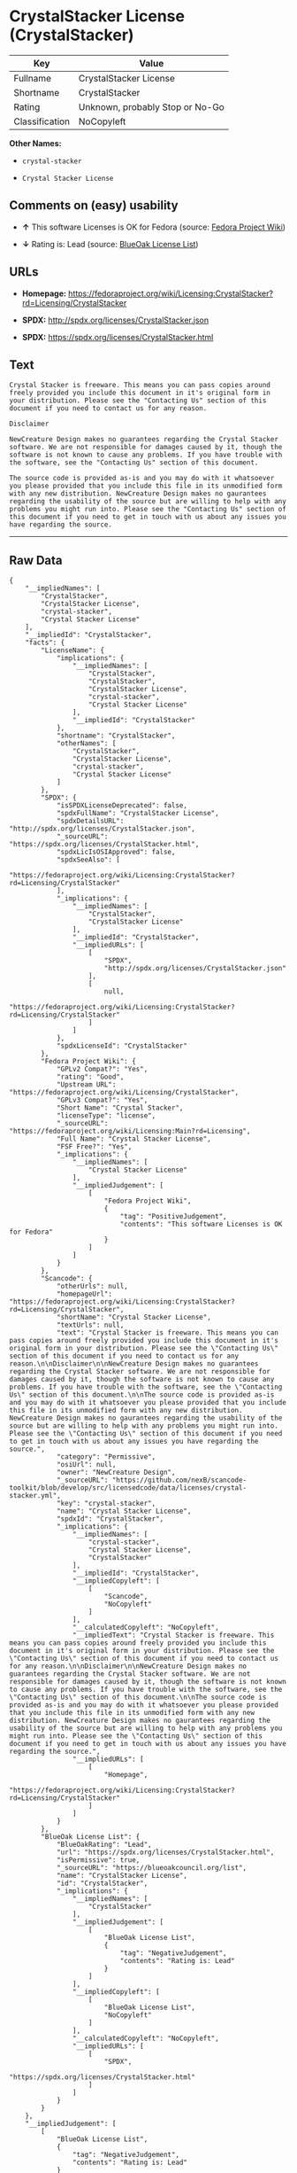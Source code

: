 * CrystalStacker License (CrystalStacker)

| Key              | Value                             |
|------------------+-----------------------------------|
| Fullname         | CrystalStacker License            |
| Shortname        | CrystalStacker                    |
| Rating           | Unknown, probably Stop or No-Go   |
| Classification   | NoCopyleft                        |

*Other Names:*

- =crystal-stacker=

- =Crystal Stacker License=

** Comments on (easy) usability

- *↑* This software Licenses is OK for Fedora (source:
  [[https://fedoraproject.org/wiki/Licensing:Main?rd=Licensing][Fedora
  Project Wiki]])

- *↓* Rating is: Lead (source:
  [[https://blueoakcouncil.org/list][BlueOak License List]])

** URLs

- *Homepage:*
  https://fedoraproject.org/wiki/Licensing:CrystalStacker?rd=Licensing/CrystalStacker

- *SPDX:* http://spdx.org/licenses/CrystalStacker.json

- *SPDX:* https://spdx.org/licenses/CrystalStacker.html

** Text

#+BEGIN_EXAMPLE
    Crystal Stacker is freeware. This means you can pass copies around freely provided you include this document in it's original form in your distribution. Please see the "Contacting Us" section of this document if you need to contact us for any reason.

    Disclaimer

    NewCreature Design makes no guarantees regarding the Crystal Stacker software. We are not responsible for damages caused by it, though the software is not known to cause any problems. If you have trouble with the software, see the "Contacting Us" section of this document.

    The source code is provided as-is and you may do with it whatsoever you please provided that you include this file in its unmodified form with any new distribution. NewCreature Design makes no gaurantees regarding the usability of the source but are willing to help with any problems you might run into. Please see the "Contacting Us" section of this document if you need to get in touch with us about any issues you have regarding the source.
#+END_EXAMPLE

--------------

** Raw Data

#+BEGIN_EXAMPLE
    {
        "__impliedNames": [
            "CrystalStacker",
            "CrystalStacker License",
            "crystal-stacker",
            "Crystal Stacker License"
        ],
        "__impliedId": "CrystalStacker",
        "facts": {
            "LicenseName": {
                "implications": {
                    "__impliedNames": [
                        "CrystalStacker",
                        "CrystalStacker",
                        "CrystalStacker License",
                        "crystal-stacker",
                        "Crystal Stacker License"
                    ],
                    "__impliedId": "CrystalStacker"
                },
                "shortname": "CrystalStacker",
                "otherNames": [
                    "CrystalStacker",
                    "CrystalStacker License",
                    "crystal-stacker",
                    "Crystal Stacker License"
                ]
            },
            "SPDX": {
                "isSPDXLicenseDeprecated": false,
                "spdxFullName": "CrystalStacker License",
                "spdxDetailsURL": "http://spdx.org/licenses/CrystalStacker.json",
                "_sourceURL": "https://spdx.org/licenses/CrystalStacker.html",
                "spdxLicIsOSIApproved": false,
                "spdxSeeAlso": [
                    "https://fedoraproject.org/wiki/Licensing:CrystalStacker?rd=Licensing/CrystalStacker"
                ],
                "_implications": {
                    "__impliedNames": [
                        "CrystalStacker",
                        "CrystalStacker License"
                    ],
                    "__impliedId": "CrystalStacker",
                    "__impliedURLs": [
                        [
                            "SPDX",
                            "http://spdx.org/licenses/CrystalStacker.json"
                        ],
                        [
                            null,
                            "https://fedoraproject.org/wiki/Licensing:CrystalStacker?rd=Licensing/CrystalStacker"
                        ]
                    ]
                },
                "spdxLicenseId": "CrystalStacker"
            },
            "Fedora Project Wiki": {
                "GPLv2 Compat?": "Yes",
                "rating": "Good",
                "Upstream URL": "https://fedoraproject.org/wiki/Licensing/CrystalStacker",
                "GPLv3 Compat?": "Yes",
                "Short Name": "Crystal Stacker",
                "licenseType": "license",
                "_sourceURL": "https://fedoraproject.org/wiki/Licensing:Main?rd=Licensing",
                "Full Name": "Crystal Stacker License",
                "FSF Free?": "Yes",
                "_implications": {
                    "__impliedNames": [
                        "Crystal Stacker License"
                    ],
                    "__impliedJudgement": [
                        [
                            "Fedora Project Wiki",
                            {
                                "tag": "PositiveJudgement",
                                "contents": "This software Licenses is OK for Fedora"
                            }
                        ]
                    ]
                }
            },
            "Scancode": {
                "otherUrls": null,
                "homepageUrl": "https://fedoraproject.org/wiki/Licensing:CrystalStacker?rd=Licensing/CrystalStacker",
                "shortName": "Crystal Stacker License",
                "textUrls": null,
                "text": "Crystal Stacker is freeware. This means you can pass copies around freely provided you include this document in it's original form in your distribution. Please see the \"Contacting Us\" section of this document if you need to contact us for any reason.\n\nDisclaimer\n\nNewCreature Design makes no guarantees regarding the Crystal Stacker software. We are not responsible for damages caused by it, though the software is not known to cause any problems. If you have trouble with the software, see the \"Contacting Us\" section of this document.\n\nThe source code is provided as-is and you may do with it whatsoever you please provided that you include this file in its unmodified form with any new distribution. NewCreature Design makes no gaurantees regarding the usability of the source but are willing to help with any problems you might run into. Please see the \"Contacting Us\" section of this document if you need to get in touch with us about any issues you have regarding the source.",
                "category": "Permissive",
                "osiUrl": null,
                "owner": "NewCreature Design",
                "_sourceURL": "https://github.com/nexB/scancode-toolkit/blob/develop/src/licensedcode/data/licenses/crystal-stacker.yml",
                "key": "crystal-stacker",
                "name": "Crystal Stacker License",
                "spdxId": "CrystalStacker",
                "_implications": {
                    "__impliedNames": [
                        "crystal-stacker",
                        "Crystal Stacker License",
                        "CrystalStacker"
                    ],
                    "__impliedId": "CrystalStacker",
                    "__impliedCopyleft": [
                        [
                            "Scancode",
                            "NoCopyleft"
                        ]
                    ],
                    "__calculatedCopyleft": "NoCopyleft",
                    "__impliedText": "Crystal Stacker is freeware. This means you can pass copies around freely provided you include this document in it's original form in your distribution. Please see the \"Contacting Us\" section of this document if you need to contact us for any reason.\n\nDisclaimer\n\nNewCreature Design makes no guarantees regarding the Crystal Stacker software. We are not responsible for damages caused by it, though the software is not known to cause any problems. If you have trouble with the software, see the \"Contacting Us\" section of this document.\n\nThe source code is provided as-is and you may do with it whatsoever you please provided that you include this file in its unmodified form with any new distribution. NewCreature Design makes no gaurantees regarding the usability of the source but are willing to help with any problems you might run into. Please see the \"Contacting Us\" section of this document if you need to get in touch with us about any issues you have regarding the source.",
                    "__impliedURLs": [
                        [
                            "Homepage",
                            "https://fedoraproject.org/wiki/Licensing:CrystalStacker?rd=Licensing/CrystalStacker"
                        ]
                    ]
                }
            },
            "BlueOak License List": {
                "BlueOakRating": "Lead",
                "url": "https://spdx.org/licenses/CrystalStacker.html",
                "isPermissive": true,
                "_sourceURL": "https://blueoakcouncil.org/list",
                "name": "CrystalStacker License",
                "id": "CrystalStacker",
                "_implications": {
                    "__impliedNames": [
                        "CrystalStacker"
                    ],
                    "__impliedJudgement": [
                        [
                            "BlueOak License List",
                            {
                                "tag": "NegativeJudgement",
                                "contents": "Rating is: Lead"
                            }
                        ]
                    ],
                    "__impliedCopyleft": [
                        [
                            "BlueOak License List",
                            "NoCopyleft"
                        ]
                    ],
                    "__calculatedCopyleft": "NoCopyleft",
                    "__impliedURLs": [
                        [
                            "SPDX",
                            "https://spdx.org/licenses/CrystalStacker.html"
                        ]
                    ]
                }
            }
        },
        "__impliedJudgement": [
            [
                "BlueOak License List",
                {
                    "tag": "NegativeJudgement",
                    "contents": "Rating is: Lead"
                }
            ],
            [
                "Fedora Project Wiki",
                {
                    "tag": "PositiveJudgement",
                    "contents": "This software Licenses is OK for Fedora"
                }
            ]
        ],
        "__impliedCopyleft": [
            [
                "BlueOak License List",
                "NoCopyleft"
            ],
            [
                "Scancode",
                "NoCopyleft"
            ]
        ],
        "__calculatedCopyleft": "NoCopyleft",
        "__impliedText": "Crystal Stacker is freeware. This means you can pass copies around freely provided you include this document in it's original form in your distribution. Please see the \"Contacting Us\" section of this document if you need to contact us for any reason.\n\nDisclaimer\n\nNewCreature Design makes no guarantees regarding the Crystal Stacker software. We are not responsible for damages caused by it, though the software is not known to cause any problems. If you have trouble with the software, see the \"Contacting Us\" section of this document.\n\nThe source code is provided as-is and you may do with it whatsoever you please provided that you include this file in its unmodified form with any new distribution. NewCreature Design makes no gaurantees regarding the usability of the source but are willing to help with any problems you might run into. Please see the \"Contacting Us\" section of this document if you need to get in touch with us about any issues you have regarding the source.",
        "__impliedURLs": [
            [
                "SPDX",
                "http://spdx.org/licenses/CrystalStacker.json"
            ],
            [
                null,
                "https://fedoraproject.org/wiki/Licensing:CrystalStacker?rd=Licensing/CrystalStacker"
            ],
            [
                "SPDX",
                "https://spdx.org/licenses/CrystalStacker.html"
            ],
            [
                "Homepage",
                "https://fedoraproject.org/wiki/Licensing:CrystalStacker?rd=Licensing/CrystalStacker"
            ]
        ]
    }
#+END_EXAMPLE